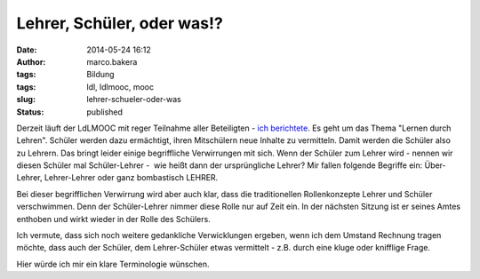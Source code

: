 Lehrer, Schüler, oder was!?
###########################
:date: 2014-05-24 16:12
:author: marco.bakera
:tags: Bildung
:tags: ldl, ldlmooc, mooc
:slug: lehrer-schueler-oder-was
:status: published

|2014-05-10-LdL Visualisierung|

Derzeit läuft der LdLMOOC mit reger Teilnahme aller Beteiligten - `ich
berichtete <http://www.bakera.de/wp/2014/05/lernen-durch-lehren-eine-visualisierung/>`__.
Es geht um das Thema "Lernen durch Lehren". Schüler werden dazu
ermächtigt, ihren Mitschülern neue Inhalte zu vermitteln. Damit werden
die Schüler also zu Lehrern. Das bringt leider einige begriffliche
Verwirrungen mit sich. Wenn der Schüler zum Lehrer wird - nennen wir
diesen Schüler mal Schüler-Lehrer -  wie heißt dann der ursprüngliche
Lehrer? Mir fallen folgende Begriffe ein: Über-Lehrer, Lehrer-Lehrer
oder ganz bombastisch LEHRER.

Bei dieser begrifflichen Verwirrung wird aber auch klar, dass die
traditionellen Rollenkonzepte Lehrer und Schüler verschwimmen. Denn der
Schüler-Lehrer nimmer diese Rolle nur auf Zeit ein. In der nächsten
Sitzung ist er seines Amtes enthoben und wirkt wieder in der Rolle des
Schülers.

Ich vermute, dass sich noch weitere gedankliche Verwicklungen ergeben,
wenn ich dem Umstand Rechnung tragen möchte, dass auch der Schüler, dem
Lehrer-Schüler etwas vermittelt - z.B. durch eine kluge oder knifflige
Frage.

Hier würde ich mir ein klare Terminologie wünschen.

.. |2014-05-10-LdL Visualisierung| image:: http://www.bakera.de/wp/wp-content/uploads/2014/05/2014-05-10-LdL-Visualisierung-e1399728850252-300x286.png
   :class: alignnone size-medium wp-image-1000
   :width: 300px
   :height: 286px
   :target: http://www.bakera.de/wp/wp-content/uploads/2014/05/2014-05-10-LdL-Visualisierung-e1399728850252.png
